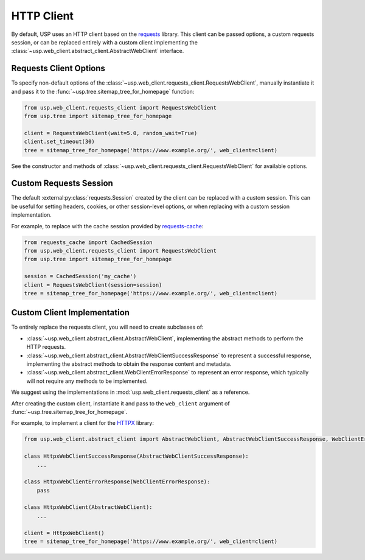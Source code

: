 HTTP Client
===========

By default, USP uses an HTTP client based on the `requests <https://docs.python-requests.org/en/master/>`_ library. This client can be passed options, a custom requests session, or can be replaced entirely with a custom client implementing the :class:`~usp.web_client.abstract_client.AbstractWebClient` interface.

Requests Client Options
-----------------------

To specify non-default options of the :class:`~usp.web_client.requests_client.RequestsWebClient`, manually instantiate it and pass it to the :func:`~usp.tree.sitemap_tree_for_homepage` function:

.. code-block:: python

    from usp.web_client.requests_client import RequestsWebClient
    from usp.tree import sitemap_tree_for_homepage

    client = RequestsWebClient(wait=5.0, random_wait=True)
    client.set_timeout(30)
    tree = sitemap_tree_for_homepage('https://www.example.org/', web_client=client)

See the constructor and methods of :class:`~usp.web_client.requests_client.RequestsWebClient` for available options.

Custom Requests Session
-----------------------

The default :external:py:class:`requests.Session` created by the client can be replaced with a custom session. This can be useful for setting headers, cookies, or other session-level options, or when replacing with a custom session implementation.

For example, to replace with the cache session provided by `requests-cache <https://requests-cache.readthedocs.io/en/latest/>`_:

.. code-block:: python

    from requests_cache import CachedSession
    from usp.web_client.requests_client import RequestsWebClient
    from usp.tree import sitemap_tree_for_homepage

    session = CachedSession('my_cache')
    client = RequestsWebClient(session=session)
    tree = sitemap_tree_for_homepage('https://www.example.org/', web_client=client)

Custom Client Implementation
----------------------------

To entirely replace the requests client, you will need to create subclasses of:

- :class:`~usp.web_client.abstract_client.AbstractWebClient`, implementing the abstract methods to perform the HTTP requests.
- :class:`~usp.web_client.abstract_client.AbstractWebClientSuccessResponse` to represent a successful response, implementing the abstract methods to obtain the response content and metadata.
- :class:`~usp.web_client.abstract_client.WebClientErrorResponse` to represent an error response, which typically will not require any methods to be implemented.

We suggest using the implementations in :mod:`usp.web_client.requests_client` as a reference.

After creating the custom client, instantiate it and pass to the ``web_client`` argument of :func:`~usp.tree.sitemap_tree_for_homepage`.

For example, to implement a client for the `HTTPX <https://www.python-httpx.org/>`_ library:

.. code-block:: python

    from usp.web_client.abstract_client import AbstractWebClient, AbstractWebClientSuccessResponse, WebClientErrorResponse

    class HttpxWebClientSuccessResponse(AbstractWebClientSuccessResponse):
        ...

    class HttpxWebClientErrorResponse(WebClientErrorResponse):
        pass

    class HttpxWebClient(AbstractWebClient):
        ...

    client = HttpxWebClient()
    tree = sitemap_tree_for_homepage('https://www.example.org/', web_client=client)
